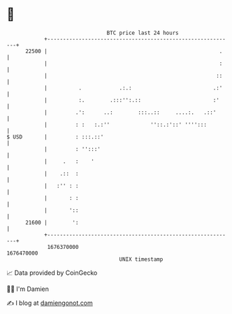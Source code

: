 * 👋

#+begin_example
                                   BTC price last 24 hours                    
               +------------------------------------------------------------+ 
         22500 |                                                       .    | 
               |                                                       :    | 
               |                                                      ::    | 
               |          .            .:.:                          .:'    | 
               |          :.        .:::'':.::                       :'     | 
               |         .':      ..:        :::..::     ....:.   .::'      | 
               |         : :   :.:''             ''::.:'::' '''':::         | 
   $ USD       |         : :::.::'                                          | 
               |         : '':::'                                           | 
               |     .   :    '                                             | 
               |    .::  :                                                  | 
               |   :'' : :                                                  | 
               |       : :                                                  | 
               |       '::                                                  | 
         21600 |        ':                                                  | 
               +------------------------------------------------------------+ 
                1676370000                                        1676470000  
                                       UNIX timestamp                         
#+end_example
📈 Data provided by CoinGecko

🧑‍💻 I'm Damien

✍️ I blog at [[https://www.damiengonot.com][damiengonot.com]]
